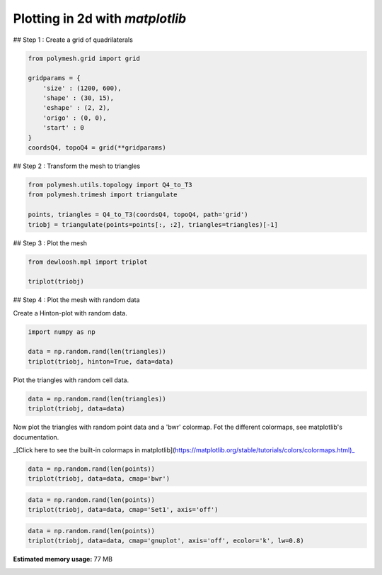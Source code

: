 
.. DO NOT EDIT.
.. THIS FILE WAS AUTOMATICALLY GENERATED BY SPHINX-GALLERY.
.. TO MAKE CHANGES, EDIT THE SOURCE PYTHON FILE:
.. "auto_examples\plot_0_grid1.py"
.. LINE NUMBERS ARE GIVEN BELOW.

.. only:: html

    .. note::
        :class: sphx-glr-download-link-note

        Click :ref:`here <sphx_glr_download_auto_examples_plot_0_grid1.py>`
        to download the full example code

.. rst-class:: sphx-glr-example-title

.. _sphx_glr_auto_examples_plot_0_grid1.py:


Plotting in 2d with `matplotlib`
================================

.. GENERATED FROM PYTHON SOURCE LINES 8-9

## Step 1 : Create a grid of quadrilaterals

.. GENERATED FROM PYTHON SOURCE LINES 11-22

.. code-block:: python3

    from polymesh.grid import grid

    gridparams = {
        'size' : (1200, 600),
        'shape' : (30, 15),
        'eshape' : (2, 2),
        'origo' : (0, 0),
        'start' : 0
    }
    coordsQ4, topoQ4 = grid(**gridparams)








.. GENERATED FROM PYTHON SOURCE LINES 23-24

## Step 2 : Transform the mesh to triangles

.. GENERATED FROM PYTHON SOURCE LINES 26-32

.. code-block:: python3

    from polymesh.utils.topology import Q4_to_T3
    from polymesh.trimesh import triangulate

    points, triangles = Q4_to_T3(coordsQ4, topoQ4, path='grid')
    triobj = triangulate(points=points[:, :2], triangles=triangles)[-1]








.. GENERATED FROM PYTHON SOURCE LINES 33-34

## Step 3 : Plot the mesh

.. GENERATED FROM PYTHON SOURCE LINES 36-40

.. code-block:: python3

    from dewloosh.mpl import triplot

    triplot(triobj)




.. image-sg:: /auto_examples/images/sphx_glr_plot_0_grid1_001.png
   :alt: plot 0 grid1
   :srcset: /auto_examples/images/sphx_glr_plot_0_grid1_001.png, /auto_examples/images/sphx_glr_plot_0_grid1_001_2_0x.png 2.0x
   :class: sphx-glr-single-img


.. rst-class:: sphx-glr-script-out

 .. code-block:: none


    [<matplotlib.lines.Line2D object at 0x000001FA598CD0D0>, <matplotlib.lines.Line2D object at 0x000001FA598CD3A0>]



.. GENERATED FROM PYTHON SOURCE LINES 41-42

## Step 4 : Plot the mesh with random data

.. GENERATED FROM PYTHON SOURCE LINES 44-45

Create a Hinton-plot with random data.

.. GENERATED FROM PYTHON SOURCE LINES 47-52

.. code-block:: python3

    import numpy as np

    data = np.random.rand(len(triangles))
    triplot(triobj, hinton=True, data=data)




.. image-sg:: /auto_examples/images/sphx_glr_plot_0_grid1_002.png
   :alt: plot 0 grid1
   :srcset: /auto_examples/images/sphx_glr_plot_0_grid1_002.png, /auto_examples/images/sphx_glr_plot_0_grid1_002_2_0x.png 2.0x
   :class: sphx-glr-single-img


.. rst-class:: sphx-glr-script-out

 .. code-block:: none


    [<dewloosh.mpl.triplot.TriPatchCollection object at 0x000001FA5BBFD100>]



.. GENERATED FROM PYTHON SOURCE LINES 53-54

Plot the triangles with random cell data.

.. GENERATED FROM PYTHON SOURCE LINES 56-59

.. code-block:: python3

    data = np.random.rand(len(triangles))
    triplot(triobj, data=data)




.. image-sg:: /auto_examples/images/sphx_glr_plot_0_grid1_003.png
   :alt: plot 0 grid1
   :srcset: /auto_examples/images/sphx_glr_plot_0_grid1_003.png, /auto_examples/images/sphx_glr_plot_0_grid1_003_2_0x.png 2.0x
   :class: sphx-glr-single-img


.. rst-class:: sphx-glr-script-out

 .. code-block:: none


    [<matplotlib.collections.PolyCollection object at 0x000001FA5D379160>]



.. GENERATED FROM PYTHON SOURCE LINES 60-61

Now plot the triangles with random point data and a 'bwr' colormap. Fot the different colormaps, see matplotlib's documentation.

.. GENERATED FROM PYTHON SOURCE LINES 63-64

_[Click here to see the built-in colormaps in matplotlib](https://matplotlib.org/stable/tutorials/colors/colormaps.html)_

.. GENERATED FROM PYTHON SOURCE LINES 66-69

.. code-block:: python3

    data = np.random.rand(len(points))
    triplot(triobj, data=data, cmap='bwr')




.. image-sg:: /auto_examples/images/sphx_glr_plot_0_grid1_004.png
   :alt: plot 0 grid1
   :srcset: /auto_examples/images/sphx_glr_plot_0_grid1_004.png, /auto_examples/images/sphx_glr_plot_0_grid1_004_2_0x.png 2.0x
   :class: sphx-glr-single-img


.. rst-class:: sphx-glr-script-out

 .. code-block:: none


    [<matplotlib.collections.PolyCollection object at 0x000001FA5D611790>]



.. GENERATED FROM PYTHON SOURCE LINES 70-73

.. code-block:: python3

    data = np.random.rand(len(points))
    triplot(triobj, data=data, cmap='Set1', axis='off')




.. image-sg:: /auto_examples/images/sphx_glr_plot_0_grid1_005.png
   :alt: plot 0 grid1
   :srcset: /auto_examples/images/sphx_glr_plot_0_grid1_005.png, /auto_examples/images/sphx_glr_plot_0_grid1_005_2_0x.png 2.0x
   :class: sphx-glr-single-img


.. rst-class:: sphx-glr-script-out

 .. code-block:: none


    [<matplotlib.collections.PolyCollection object at 0x000001FA5D6597C0>]



.. GENERATED FROM PYTHON SOURCE LINES 74-78

.. code-block:: python3

    data = np.random.rand(len(points))
    triplot(triobj, data=data, cmap='gnuplot', axis='off', ecolor='k', lw=0.8)





.. image-sg:: /auto_examples/images/sphx_glr_plot_0_grid1_006.png
   :alt: plot 0 grid1
   :srcset: /auto_examples/images/sphx_glr_plot_0_grid1_006.png, /auto_examples/images/sphx_glr_plot_0_grid1_006_2_0x.png 2.0x
   :class: sphx-glr-single-img


.. rst-class:: sphx-glr-script-out

 .. code-block:: none


    [<matplotlib.collections.PolyCollection object at 0x000001FA5D753BB0>]




.. rst-class:: sphx-glr-timing

   **Total running time of the script:** ( 1 minutes  30.132 seconds)

**Estimated memory usage:**  77 MB


.. _sphx_glr_download_auto_examples_plot_0_grid1.py:

.. only:: html

  .. container:: sphx-glr-footer sphx-glr-footer-example


    .. container:: sphx-glr-download sphx-glr-download-python

      :download:`Download Python source code: plot_0_grid1.py <plot_0_grid1.py>`

    .. container:: sphx-glr-download sphx-glr-download-jupyter

      :download:`Download Jupyter notebook: plot_0_grid1.ipynb <plot_0_grid1.ipynb>`


.. only:: html

 .. rst-class:: sphx-glr-signature

    `Gallery generated by Sphinx-Gallery <https://sphinx-gallery.github.io>`_
